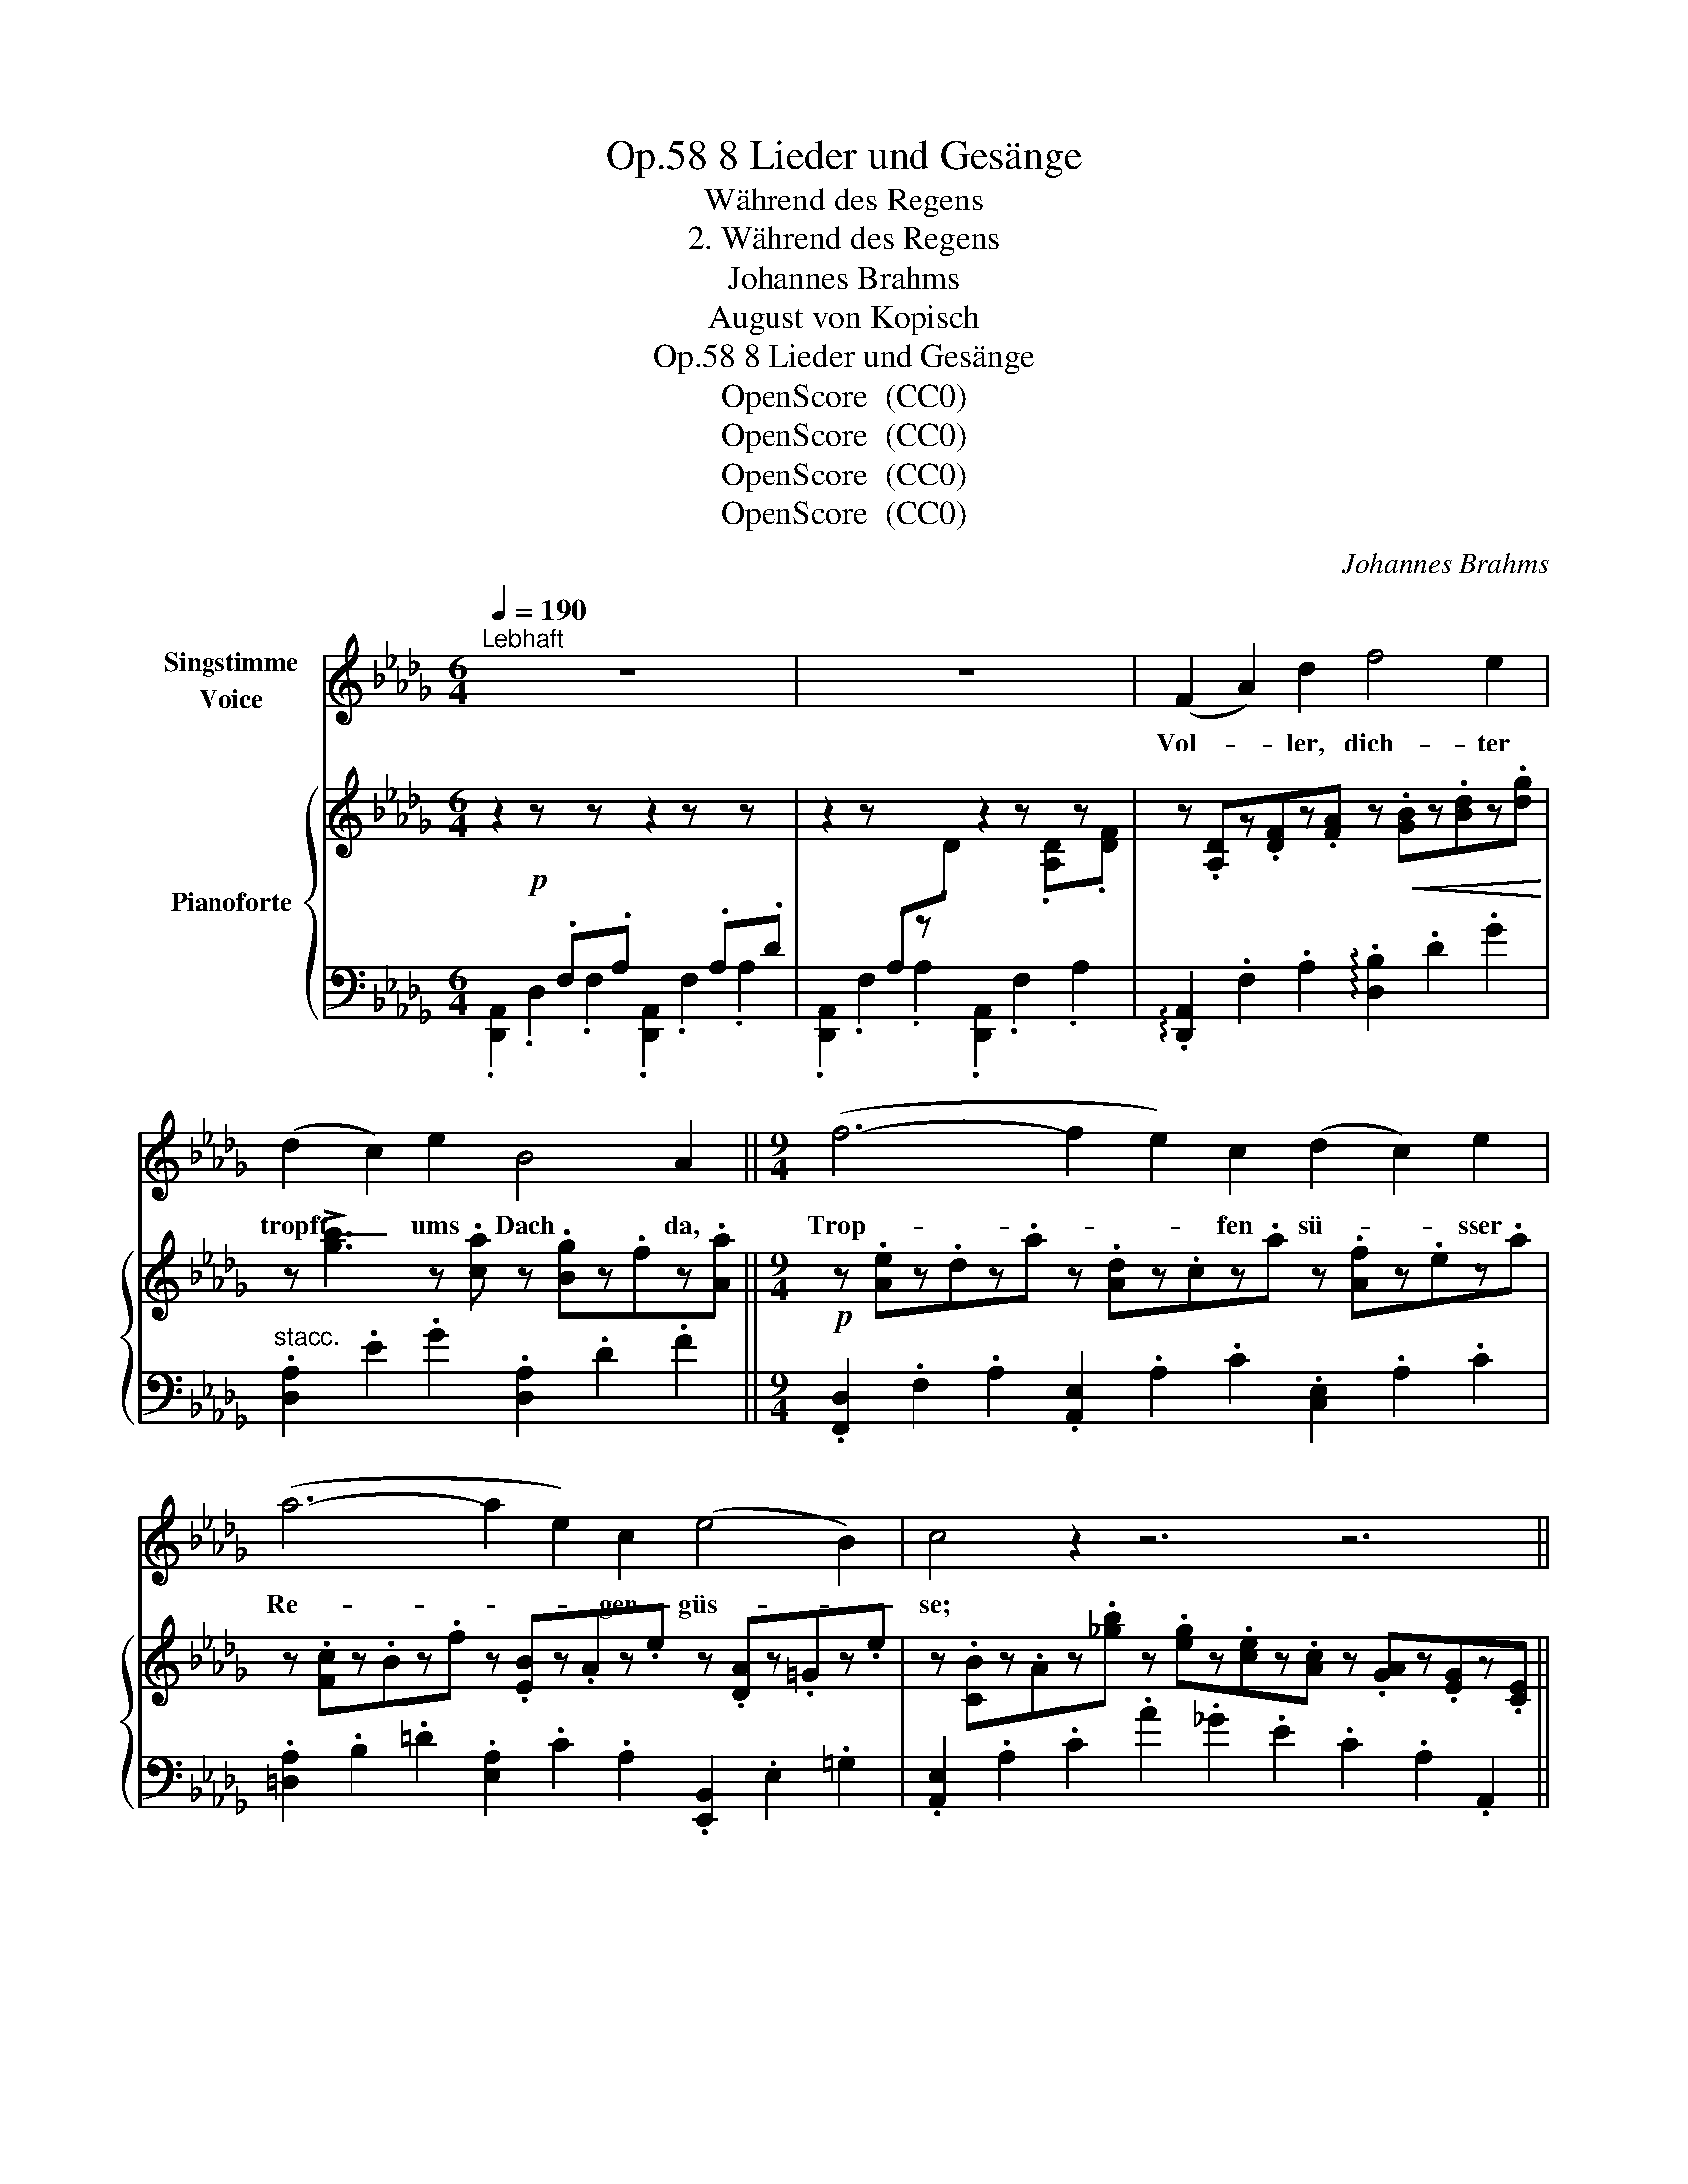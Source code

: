 X:1
T:8 Lieder und Gesänge, Op.58
T:Während des Regens
T:2. Während des Regens
T:Johannes Brahms
T:August von Kopisch
T:8 Lieder und Gesänge, Op.58
T:OpenScore  (CC0) 
T:OpenScore  (CC0) 
T:OpenScore  (CC0) 
T:OpenScore  (CC0) 
C:Johannes Brahms
Z:August von Köpisch
Z:OpenScore  (CC0)
Z:
%%score 1 { ( 2 4 ) | 3 }
L:1/8
Q:1/4=190
M:6/4
K:Db
V:1 treble nm="Singstimme\nVoice"
V:2 treble nm="Pianoforte"
V:4 treble 
V:3 bass 
V:1
"^Lebhaft" z12 | z12 | (F2 A2) d2 f4 e2 | (d2 c2) e2 B4 A2 ||[M:9/4] (f6- f2 e2) c2 (d2 c2) e2 | %5
w: ||Vol- * ler, dich- ter|tropft _ ums Dach da,|Trop- * * fen sü- * sser|
 (a6- a2 e2) c2 (e4 B2) | c4 z2 z6 z6 ||[M:6/4] (F2 A2) d2 f4 e2 | (d2 c2) e2 B4 A2 || %9
w: Re- * * gen- güs- *|se;|mei- * nes Lieb- chens|hol- * de Küs- se|
[M:9/4] (f6- f2 e2) c2 (d2 c2) e2 | (a6- a2 e2) c2 (d2{ed} c2) B2 | B4 A2 z6 z6 | %12
w: meh- * * ren sich, * je|mehr, _ _ je mehr * ihr|trop- fet!|
[Q:1/4=185] (=A6- A4 =B2) A4 z2 ||[M:6/4] =A4 A2 =d4 d2 | ^c4 =e2 z6 || %15
w: Tropft _ _ ihr,|darf ich sie um-|fas- sen,|
[M:9/4] (_B6- B4 =c2) =A4 z2 ||[M:6/4] =A4 A2 =d4 d2 | (_e12- | e4 =e2 f2 _e2) c2 | =d4 d2 _e4 e2 | %20
w: lasst _ _ ihrs,|will sie mich ent-|las-|* * * * sen,|will sie mich ent-|
 (_g12- | g4 =g2 a2 _g2 e2 |[Q:1/4=175] d6) c2 z2 z2 |[Q:1/4=190] (F2 A2) d2 f4 e2 | %24
w: las-||* sen;|Him- * mel, wer- de|
 (d2 c2) e2 B4 A2 ||[M:9/4][Q:1/4=195]"^animato" (f6- f2 g2) d2 (f2 g2) d2 | %26
w: nur _ nicht lich- ter,|Trop- * * fen, trop- * fet|
 (f2 e2) d2 B6 A2 z2 z2 |!mp! (f6- f2 e2)"^dim." d2 (f2 e2) d2 | B12 A2 z2 z2 | e12!pp! d2 z2 z2 || %30
w: im- * mer dich- ter,|im    \-- * * \-   mer, im- * mer|dich    \-- \-   ter,|dich- ter,|
[M:6/4][Q:1/4=190]"^dim." d12 |!pp! A2 z2 z2 z6 |[Q:1/4=185] z12 | !fermata!z12 |] %34
w: dich-|ter!|||
V:2
 z2!p! z[I:staff +1] .F,[I:staff -1]z[I:staff +1].A,[I:staff -1] z2 z[I:staff +1] .A,[I:staff -1]z[I:staff +1].D | %1
[I:staff -1] z2 z[I:staff +1] .A,[I:staff -1]z.D z2 z .[A,D]z.[DF] | %2
 z .[A,D]z.[DF]z.[FA] z!<(! .[GB]z.[Bd]z.[dg]!<)! | z !>![gb]3 z .[ca] z .[Bg]z.fz.[Aa] || %4
[M:9/4]!p! z .[Ae]z.dz.a z .[Ad]z.cz.a z .[Af]z.ez.a | z .[Fc]z.Bz.f z .[EB]z.Az.e z .[DA]z.=Gz.e | %6
 z .[CB]z.Az.[_gb] z .[eg]z.[ce]z.[Ac] z .[GA]z.[EG]z.[CE] || %7
[M:6/4] z .[A,D]z.[DF]z.[FA] z!<(! .[GB]z.[Bd]z!<)!.[dg] | %8
 z !>![gb]3 z .[ca]!p! z .[Bg]z.fz.[Aa] ||[M:9/4] z .[Ae]z.dz.a z .[Ad]z.cz.a z .[Af]z.ez.a | %10
 z .[Fc]z.Bz.f z .[EB]z.Az.e z .[DA]z.=Gz.e | z!>(! .[CB]z.=Gz.A z .Gz.Az.G z .Az.Gz!>)!.A | %12
!p! [=A,^C=E=A]6- [A,CEA]2 z .[A,C]z.[CE] z .[=DA]z.[A,D]z.[D^F] || %13
[M:6/4] z .[=D=F=A]z.[=A,D]z.[DF]!<(! z .[F^G=B]z.[DF]z.[FGB]!<)! | %14
!>(! z .[=E=A^c]z.[^CE]z.^G!>)! z .Az.Gz.A || %15
[M:9/4]!p! [_B,^C=E_B]6- [B,^CEB]2 z .[B,C]z.[CE] z .[=D=A]z.[=A,D]z.[DFA] || %16
[M:6/4] z .[^C=G=A]z.[=A,C]z.[CG] z .[=DFA]z.[A,D]z.[DF] | %17
 z .[_EF=A]z.[=A,E]z.[E=G_B] z .[EFc]z.[EF]z.[EBe] |!f! z .[E=Ae] z .[CE]z.[EA] z .[Ac] z2 z2 | %19
!mf! z .[FB=d]z.[=DF]z.[FBd]!<(! z .[Be]z.[EB]z.[Be] | %20
 z .[Be_g]z.[GB]z.[__Beg] z .[Aeg]z.[GA]z!<)!.[Gdeg] | %21
 z!>(! .[Gceg] z .[EG]z.[Gc] z .[ce]z.[eg]z!>)!.[gc'] |!p! z .[ge'g'] z2 z2 z6 | %23
 z (.D.A,.D.F.A) z!<(! (.B.G.B.d!<)!.g) | z (!>!b.g.B.c.a) z (.g.B.A.f.a) || %25
[M:9/4] .e.A.d.A.a.A .e.G.d.G.g.G .e.G.d.G.g.G | dFAFfF cEBEeE cEAEeE | %27
 BDADd"_dim."D AD=GDdD BDEDdD | _GEBDG!p!E!>(! BCGEBC FDA_CFD | %29
 A_CFDAC FDGB,E!>)!D!pp! G"_dim."__B,DB,EG, ||[M:6/4] B,F,A,EDA, GDFBAF | eA!pp!dgfd bfae'd'a | %32
 !arpeggio!.[faf'] z z2 z2!f! !arpeggio!.[Ada] z z2 z2 | !fermata![F,A,D]12 |] %34
V:3
 .[D,,A,,]2 .D,2 .F,2 .[D,,A,,]2 .F,2 .A,2 | .[D,,A,,]2 .F,2 .A,2 .[D,,A,,]2 .F,2 .A,2 | %2
 !arpeggio!.[D,,A,,]2 .F,2 .A,2 !arpeggio!.[D,B,]2 .D2 .G2 | %3
"^stacc." .[D,A,]2 .E2 .G2 .[D,A,]2 .D2 .F2 || %4
[M:9/4] .[F,,D,]2 .F,2 .A,2 .[A,,E,]2 .A,2 .C2 .[C,E,]2 .A,2 .C2 | %5
 .[=D,A,]2 .B,2 .=D2 .[E,A,]2 .C2 .A,2 .[E,,B,,]2 .E,2 .=G,2 | %6
 .[A,,E,]2 .A,2 .C2 .A2 ._G2 .E2 .C2 .A,2 .A,,2 || %7
[M:6/4] .[D,,A,,]2 .D,2 .F,2 !arpeggio!.[D,B,]2 .D2 .G2 | .[D,A,]2 .E2 .G2 .[D,A,]2 .D2 .F2 || %9
[M:9/4] .[F,,D,]2 .F,2 .A,2 .[A,,E,]2 .A,2 .C2 .[C,E,]2 .A,2 .C2 | %10
 .[=D,A,]2 .B,2 .=D2 .[E,A,]2 .C2 .A,2 .[E,,B,,]2 .E,2 .=G,2 | %11
 .[A,,E,]2 .=G,2 .A,2 .G,2 .A,2 .G,2 .A,2 .G,2 .A,2 | %12
"^dolce" .=G,,2 .^C,2 .=E,2 .G,,2 .E,2 .=G,2 .^F,,2 .=D,2 .^F,2 || %13
[M:6/4] .=F,,2 .=D,2 .=F,2 .=D,,2 .=A,,2 .D,2 | .=A,,,2 .=A,,2 .^G,2 .=A,2 .G,2 .A,2 || %15
[M:9/4] .=G,,2 .^C,2 .=E,2 .G,,2 .E,2 .=G,2 .=F,,2 .=D,2 .=F,2 || %16
[M:6/4]!<(! .=E,,2 .=A,,2 .=E,2 .=D,,2 .A,,2 .=D,2 | %17
 .C,,2 .C,2 .[B,,,B,,]2 .=A,,,2 .=A,,2 .[=G,,,=G,,]2!<)! | %18
 .[F,,,F,,]2 .[C,E,]2 .[E,=A,]2 .[A,C]2 z2 z2 | .[_A,,_B,,]2 .F,2 .B,2 .[_G,,B,,]2 .G,2 .B,2 | %20
 .E,,2 .E,2 .[D,,D,]2 .C,,2 .C,2 .[__B,,,__B,,]2 | %21
!f! .[A,,,A,,]2 .[E,G,]2 .[G,C]2[K:treble] .[CE]2 .[EG]2 .[Gc]2 | .[Ae]2 z2 z2 z6 | %23
[K:bass]!p! .[D,,A,,]2 .F,2 .A,2 !arpeggio!.[D,B,]2 .D2 .G2 | .[D,A,]2 .E2 .G2 .[D,A,]2 .D2 .F2 || %25
[M:9/4]"^animato  sempre" .[_C,D,]2 .F,2 .D2 .[B,,D,]2 .G,2 .B,2 .[__B,,D,]2 .G,2 .__B,2 | %26
 [A,,D,]2 F,2 A,2 [=G,,B,,]2 E,2 =G,2 [_G,,C,]2 E,2 _G,2 | %27
!p! [F,,A,,]2 D,2 F,2 [E,,B,,]2 D,2 E,2 [=G,,,=G,,]2 B,,2 E,2 | %28
 [A,,,A,,]2 E,2 _G,2 A,,2 E,2 G,2 [D,,A,,]2 D,2 F,2 | %29
 [G,,,G,,]2 D,2 F,2 G,,2 D,2 E,2 G,,2 __B,,2 D,2 || %30
[M:6/4] !arpeggio!.[D,,A,,]2 .D,2 .F,2 !arpeggio!.[A,,F,]2 .A,2 .D2 | %31
 !arpeggio!.[F,D]2[K:treble] .F2 .A2 !arpeggio!.[DA]2 .d2 .f2 | %32
 !arpeggio!.[DAd] z z2 z2[K:bass] !arpeggio!.[F,A,DF] z z2 z2 | %33
!ped! !fermata![D,,A,,D,]12!ped-up! |] %34
V:4
 x12 | x12 | x12 | x12 ||[M:9/4] x18 | x18 | x18 ||[M:6/4] x12 | x12 ||[M:9/4] x18 | x18 | x18 | %12
 x18 ||[M:6/4] x12 | x12 ||[M:9/4] x18 ||[M:6/4] x12 | x12 | x12 | x12 | x12 | x12 | x12 | x12 | %24
 x b2 x9 ||[M:9/4] x18 | x18 | x18 | x18 | x18 ||[M:6/4] x12 | x12 | x12 | x12 |] %34

